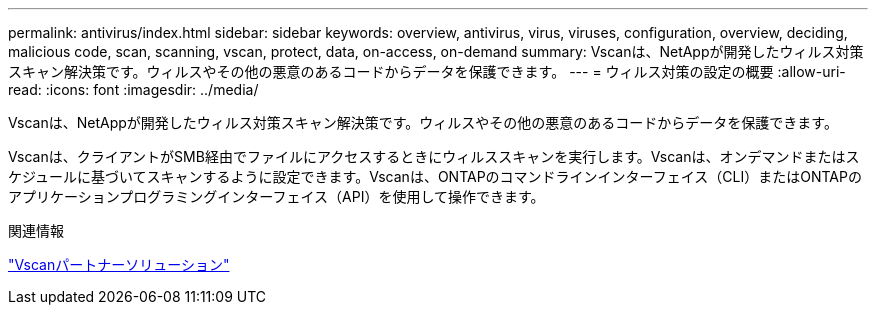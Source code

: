 ---
permalink: antivirus/index.html 
sidebar: sidebar 
keywords: overview, antivirus, virus, viruses, configuration, overview, deciding, malicious code, scan, scanning, vscan, protect, data, on-access, on-demand 
summary: Vscanは、NetAppが開発したウィルス対策スキャン解決策です。ウィルスやその他の悪意のあるコードからデータを保護できます。 
---
= ウィルス対策の設定の概要
:allow-uri-read: 
:icons: font
:imagesdir: ../media/


[role="lead"]
Vscanは、NetAppが開発したウィルス対策スキャン解決策です。ウィルスやその他の悪意のあるコードからデータを保護できます。

Vscanは、クライアントがSMB経由でファイルにアクセスするときにウィルススキャンを実行します。Vscanは、オンデマンドまたはスケジュールに基づいてスキャンするように設定できます。Vscanは、ONTAPのコマンドラインインターフェイス（CLI）またはONTAPのアプリケーションプログラミングインターフェイス（API）を使用して操作できます。

.関連情報
link:vscan-partner-solutions.html["Vscanパートナーソリューション"]
